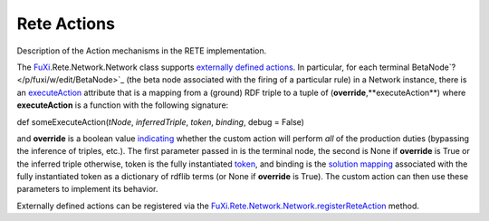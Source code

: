 ==============================================================================
Rete Actions
==============================================================================

Description of the Action mechanisms in the RETE implementation.

The `FuXi </p/fuxi/wiki/FuXi>`_.Rete.Network.Network class supports
`externally defined actions <http://www.w3.org/TR/rif-prd/#Execute>`_.
In particular, for each terminal BetaNode`? </p/fuxi/w/edit/BetaNode>`_
(the beta node associated with the firing of a particular rule) in a
Network instance, there is an
`executeAction <http://code.google.com/p/fuxi/source/browse/lib/Rete/BetaNode.py#535>`_
attribute that is a mapping from a (ground) RDF triple to a tuple of
(**override**,**executeAction**) where **executeAction** is a function
with the following signature:

def someExecuteAction(*tNode*, *inferredTriple*, *token*, *binding*,
debug = False)

and **override** is a boolean value
`indicating <http://code.google.com/p/fuxi/source/browse/lib/Rete/Network.py#527>`_
whether the custom action will perform *all* of the production duties
(bypassing the inference of triples, etc.). The first parameter passed
in is the terminal node, the second is None if **override** is True or
the inferred triple otherwise, token is the fully instantiated
`token <http://code.google.com/p/fuxi/source/browse/lib/Rete/BetaNode.py#146>`_,
and binding is the `solution
mapping <http://www.w3.org/TR/rdf-sparql-query/#defn_sparqlSolutionMapping>`_
associated with the fully instantiated token as a dictionary of rdflib
terms (or None if **override** is True). The custom action can then use
these parameters to implement its behavior.

Externally defined actions can be registered via the
`FuXi.Rete.Network.Network.registerReteAction <http://code.google.com/p/fuxi/source/browse/lib/Rete/Network.py#643>`_
method.


